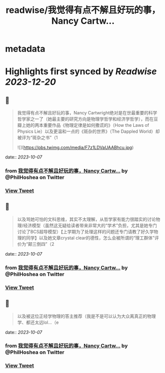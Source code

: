:PROPERTIES:
:title: readwise/我觉得有点不解且好玩的事，Nancy Cartw...
:END:


* metadata
:PROPERTIES:
:author: [[PhilHoshea on Twitter]]
:full-title: "我觉得有点不解且好玩的事，Nancy Cartw..."
:category: [[tweets]]
:url: https://twitter.com/PhilHoshea/status/1710511541546823971
:image-url: https://pbs.twimg.com/profile_images/1649616926258368512/wHgo_a4u.jpg
:END:

* Highlights first synced by [[Readwise]] [[2023-12-20]]
** 📌
#+BEGIN_QUOTE
我觉得有点不解且好玩的事，Nancy Cartwright绝对是在世最重要的科学哲学家之一了（她最主要的研究方向是物理学哲学和经济学哲学），而在豆瓣上她的两本重要作品《物理定律是如何撒谎的》（How the Laws of Physics Lie）以及更温和一点的《斑杂的世界》（The Dappled World）却被评为“斑杂之书”（1 

![](https://pbs.twimg.com/media/F7z1LDVaUAABhcu.jpg) 
#+END_QUOTE
    date:: [[2023-10-07]]
*** from _我觉得有点不解且好玩的事，Nancy Cartw..._ by @PhilHoshea on Twitter
*** [[https://twitter.com/PhilHoshea/status/1710511541546823971][View Tweet]]
** 📌
#+BEGIN_QUOTE
以及骂她可怕的文科思维，其实不太理解，从哲学家有能力很踏实的讨论物理/经济模型（虽然这无疑给读者带来非常大的“学术”负担，尤其是她专门讨论了BCS超导模型）【上学期为了处理这样的问题还专门请教了好久学物理的同学】以及她文章crystal clear的德性，怎么会被所谓的“理工群体”评价为“颠三倒四”（2 
#+END_QUOTE
    date:: [[2023-10-07]]
*** from _我觉得有点不解且好玩的事，Nancy Cartw..._ by @PhilHoshea on Twitter
*** [[https://twitter.com/PhilHoshea/status/1710511585213698085][View Tweet]]
** 📌
#+BEGIN_QUOTE
以及被这位正经学物理的答主推荐（我是不是可以认为大众离真正的物理学、都还太远lol…（e 
#+END_QUOTE
    date:: [[2023-10-07]]
*** from _我觉得有点不解且好玩的事，Nancy Cartw..._ by @PhilHoshea on Twitter
*** [[https://twitter.com/PhilHoshea/status/1710512198253207867][View Tweet]]
